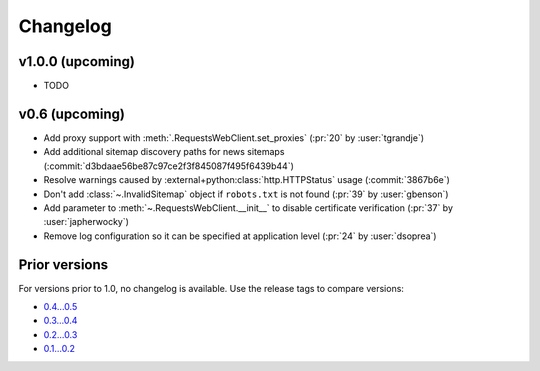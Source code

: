 Changelog
=========

v1.0.0 (upcoming)
-----------------

- TODO

v0.6 (upcoming)
---------------

- Add proxy support with :meth:`.RequestsWebClient.set_proxies` (:pr:`20` by :user:`tgrandje`)
- Add additional sitemap discovery paths for news sitemaps (:commit:`d3bdaae56be87c97ce2f3f845087f495f6439b44`)
- Resolve warnings caused by :external+python:class:`http.HTTPStatus` usage (:commit:`3867b6e`)
- Don't add :class:`~.InvalidSitemap` object if ``robots.txt`` is not found (:pr:`39` by :user:`gbenson`)
- Add parameter to :meth:`~.RequestsWebClient.__init__` to disable certificate verification (:pr:`37` by :user:`japherwocky`)
- Remove log configuration so it can be specified at application level (:pr:`24` by :user:`dsoprea`)


Prior versions
--------------

For versions prior to 1.0, no changelog is available. Use the release tags to compare versions:

- `0.4...0.5 <https://github.com/GateNLP/ultimate-sitemap-parser/compare/0.4...0.5>`__
- `0.3...0.4 <https://github.com/GateNLP/ultimate-sitemap-parser/compare/0.3...0.4>`__
- `0.2...0.3 <https://github.com/GateNLP/ultimate-sitemap-parser/compare/0.2...0.3>`__
- `0.1...0.2 <https://github.com/GateNLP/ultimate-sitemap-parser/compare/0.1...0.2>`__
